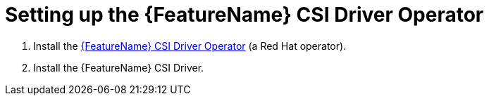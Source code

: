 // Module included in the following assemblies:
//
// * storage/container_storage_interface/persistent-storage-csi-aws-efs.adoc
// * storage/container_storage_interface/osd-persistent-storage-csi-aws-efs.adoc

:_content-type: PROCEDURE
[id="persistent-storage-efs-csi-driver-operator-setup_{context}"]
= Setting up the {FeatureName} CSI Driver Operator

. Install the link:https://github.com/openshift/aws-efs-csi-driver-operator[{FeatureName} CSI Driver Operator] (a Red Hat operator).

ifdef::openshift-rosa[]
. If you are using Amazon Elastic File Storage (Amazon EFS) with AWS Secure Token Service (STS), configure the https://github.com/openshift/aws-efs-csi-driver[{FeatureName} CSI driver] with STS.
endif::openshift-rosa[]

. Install the {FeatureName} CSI Driver.
